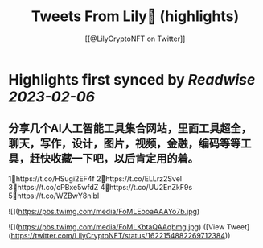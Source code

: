 :PROPERTIES:
:title: Tweets From Lily🎡 (highlights)
:author: [[@LilyCryptoNFT on Twitter]]
:full-title: "Tweets From Lily🎡"
:category: #tweets
:url: https://twitter.com/LilyCryptoNFT
:END:

* Highlights first synced by [[Readwise]] [[2023-02-06]]
** 分享几个AI人工智能工具集合网站，里面工具超全，聊天，写作，设计，图片，视频，金融，编码等等工具，赶快收藏一下吧，以后肯定用的着。

1⃣https://t.co/HSugi2EF4f 
2⃣https://t.co/ELLrz2Svel
3⃣https://t.co/cPBxe5wfdZ
4⃣https://t.co/UU2EnZkF9s
5⃣https://t.co/WZBwY8nlbl 

![](https://pbs.twimg.com/media/FoMLEooaAAAYo7b.jpg) 

![](https://pbs.twimg.com/media/FoMLKbtaQAAqbmg.jpg) ([View Tweet](https://twitter.com/LilyCryptoNFT/status/1622154882269712384))